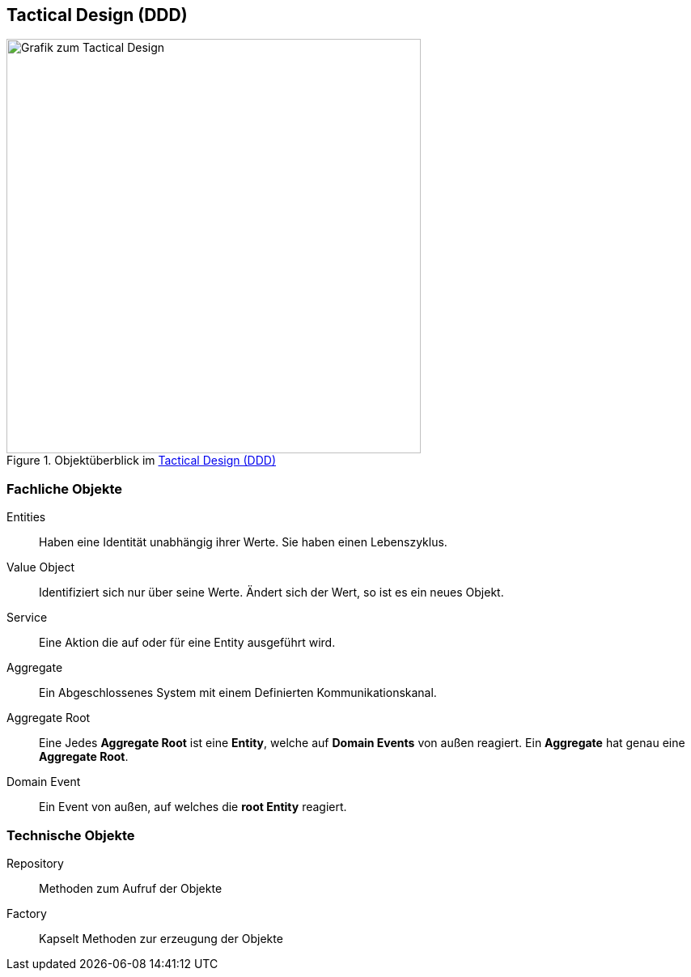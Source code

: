 == Tactical Design (DDD)

.Objektüberblick im <<Tactical Design (DDD)>>
image::domain-driven-design/tactical-design.svg[Grafik zum Tactical Design,512,512]

=== Fachliche Objekte
Entities:: Haben eine Identität unabhängig ihrer Werte. Sie haben einen Lebenszyklus. 
Value Object:: Identifiziert sich nur über seine Werte. Ändert sich der Wert, so ist es ein neues Objekt.
Service:: Eine Aktion die auf oder für eine Entity ausgeführt wird.
Aggregate:: Ein Abgeschlossenes System mit einem Definierten Kommunikationskanal.
Aggregate Root:: Eine Jedes *Aggregate Root* ist eine *Entity*, welche auf *Domain Events* von außen reagiert. Ein *Aggregate* hat genau eine *Aggregate Root*.
Domain Event:: Ein Event von außen, auf welches die *root Entity* reagiert.   

=== Technische Objekte
Repository:: Methoden zum Aufruf der Objekte 
Factory:: Kapselt Methoden zur erzeugung der Objekte
